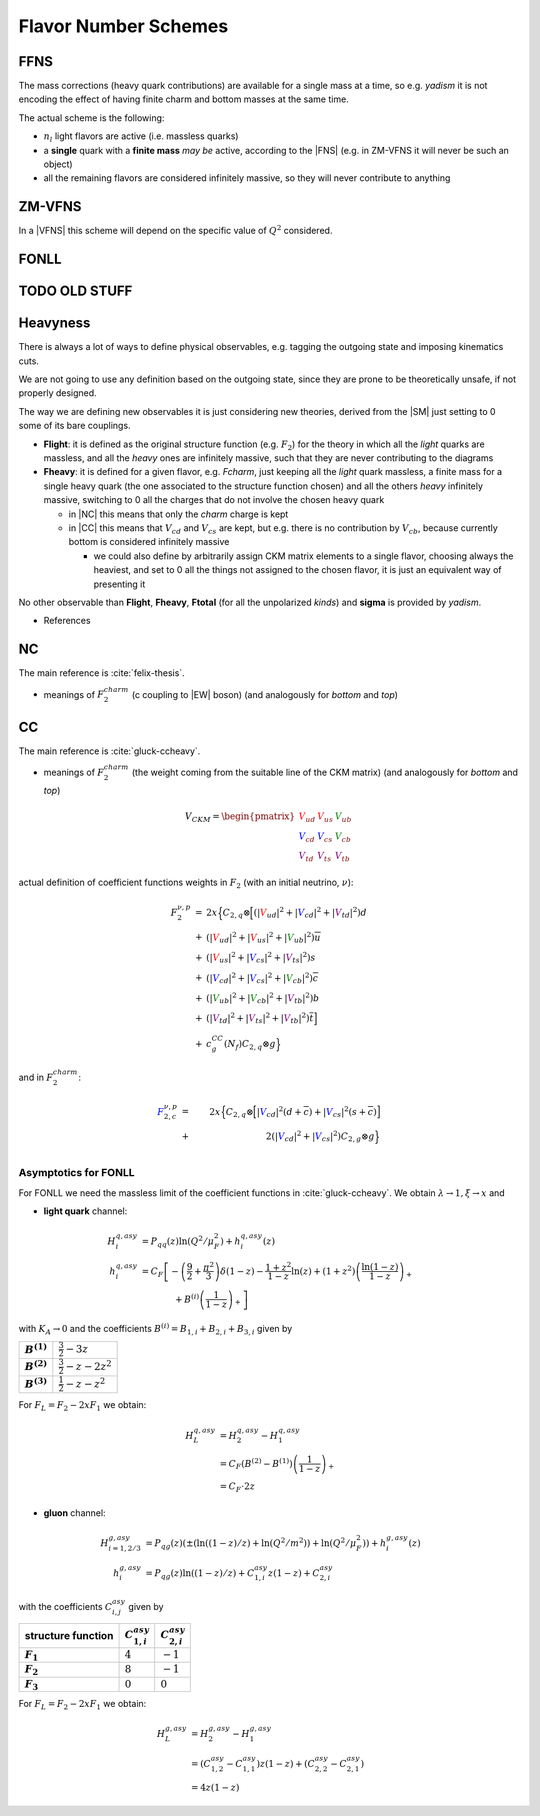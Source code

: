 Flavor Number Schemes
=====================

FFNS
----

The mass corrections (heavy quark contributions) are available for a single
mass at a time, so e.g. `yadism` it is not encoding the effect of having finite
charm and bottom masses at the same time.

The actual scheme is the following:

- :math:`n_l` light flavors are active (i.e. massless quarks)
- a **single** quark with a **finite mass** *may be* active, according to the
  |FNS| (e.g. in ZM-VFNS it will never be such an object)
- all the remaining flavors are considered infinitely massive, so they will
  never contribute to anything

ZM-VFNS
-------

In a |VFNS| this scheme will depend on the specific value of :math:`Q^2`
considered.

FONLL
-----

TODO OLD STUFF
--------------
.. todo:: rewrite this


Heavyness
---------

There is always a lot of ways to define physical observables, e.g. tagging the
outgoing state and imposing kinematics cuts.

We are not going to use any definition based on the outgoing state, since they
are prone to be theoretically unsafe, if not properly designed.

The way we are defining new observables it is just considering new theories,
derived from the |SM| just setting to 0 some of its bare couplings.

- **Flight**: it is defined as the original structure function (e.g.
  :math:`F_2`) for the theory in which all the *light* quarks are massless, and
  all the *heavy* ones are infinitely massive, such that they are never
  contributing to the diagrams
- **Fheavy**: it is defined for a given flavor, e.g. *Fcharm*, just keeping
  all the *light* quark massless, a finite mass for a single heavy quark (the
  one associated to the structure function chosen) and all the others *heavy*
  infinitely massive, switching to 0 all the charges that do not involve the
  chosen heavy quark

  - in |NC| this means that only the *charm* charge is kept
  - in |CC| this means that :math:`V_{cd}` and :math:`V_{cs}` are kept, but e.g.
    there is no contribution by :math:`V_{cb}`, because currently bottom is
    considered infinitely massive

    - we could also define by arbitrarily assign CKM matrix elements to a single
      flavor, choosing always the heaviest, and set to 0 all the things not
      assigned to the chosen flavor, it is just an equivalent way of presenting
      it

No other observable than **Flight**, **Fheavy**, **Ftotal** (for all the
unpolarized *kinds*) and **sigma** is provided by `yadism`.



- References

.. _heavy-nc:

NC
--

The main reference is :cite:`felix-thesis`.

- meanings of :math:`F_2^{charm}` (c coupling to |EW| boson) (and analogously
  for `bottom` and `top`)

.. _heavy-cc:

CC
--

The main reference is :cite:`gluck-ccheavy`.

- meanings of :math:`F_2^{charm}` (the weight coming from the suitable line of
  the CKM matrix) (and analogously for `bottom` and `top`)

.. math::
   V_{CKM} =
   \begin{pmatrix}
      {\color{red}V_{ud}} & {\color{red}V_{us}} & {\color{green}V_{ub}}\\
      {\color{blue}V_{cd}} & {\color{blue}V_{cs}} & {\color{green}V_{cb}}\\
      {\color{purple}V_{td}} & {\color{purple}V_{ts}} & {\color{purple}V_{tb}}
   \end{pmatrix}

actual definition of coefficient functions weights in :math:`F_2` (with an
initial neutrino, :math:`\nu`):

.. math::
   \begin{array}{rcl}
      F_2^{\nu,p} &=& 2x\Big\{C_{2,q}\otimes
                  \Big[\left(|{\color{red}V_{ud}}|^2+|{\color{blue}V_{cd}}|^2+|{\color{purple}V_{td}}|^2\right)d\\
                  &+&
                  \left(|{\color{red}V_{ud}}|^2+|{\color{red}V_{us}}|^2+|{\color{green}V_{ub}}|^2\right)\overline{u}\\
                  &+&
                  \left(|{\color{red}V_{us}}|^2+|{\color{blue}V_{cs}}|^2+|{\color{purple}V_{ts}}|^2\right)s\\
                  &+&
                  \left(|{\color{blue}V_{cd}}|^2+|{\color{blue}V_{cs}}|^2+|{\color{green}V_{cb}}|^2\right)\overline{c}\\
                  &+&
                  \left(|{\color{green}V_{ub}}|^2+|{\color{green}V_{cb}}|^2+|{\color{purple}V_{tb}}|^2\right)b\\
                  &+&
                  \left(|{\color{purple}V_{td}}|^2+|{\color{purple}V_{ts}}|^2+|{\color{purple}V_{tb}}|^2\right)\overline{t}\Big]\\
                  &+& c^{CC}_g(N_f)C_{2,q}\otimes g\Big\}
   \end{array}

and in :math:`F_2^{charm}`:

.. math::
   {\color{blue} F_{2,c}^{\color{black} \nu,p}} &=& 2x\Big\{C_{2,q}\otimes\Big[|{\color{blue}V_{cd}}|^2(d+\overline{c}) +
         |{\color{blue}V_{cs}}|^2 (s+\overline{c})\Big]\\
         &+& 2\left(|{\color{blue}V_{cd}}|^2+|{\color{blue}V_{cs}}|^2\right)C_{2,g}\otimes g\Big\}\\

.. todo:: write about normalization in Eq. 2

Asymptotics for FONLL
~~~~~~~~~~~~~~~~~~~~~
.. todo :: this is simply light as it should! write it

For FONLL we need the massless limit of the coefficient functions in :cite:`gluck-ccheavy`.
We obtain :math:`\lambda\to 1, \xi \to x` and

- **light quark** channel:

.. math::
    H_i^{q,asy} &= P_{qq}(z) \ln (Q^2/\mu_F^2) + h_i^{q,asy}(z)\\
    h_i^{q,asy} &= C_F \left[ -\left(\frac 9 2 + \frac{\pi^2}{3} \right)\delta(1-z) - \frac{1+z^2}{1-z} \ln(z) + (1+z^2)\left( \frac{\ln(1-z)}{1-z}\right)_+ \right.\\
                &\hspace{40pt} + \left. B^{(i)}\left(\frac 1 {1-z}\right)_+  \right]

with :math:`K_A \to 0` and the coefficients :math:`B^{(i)} = B_{1,i} + B_{2,i} + B_{3,i}` given by

.. list-table::
    :stub-columns: 1

    * - :math:`B^{(1)}`
      - :math:`\frac 3 2 - 3 z`
    * - :math:`B^{(2)}`
      - :math:`\frac 3 2 - z - 2z^2`
    * - :math:`B^{(3)}`
      - :math:`\frac 1 2 - z - z^2`

For :math:`F_L = F_2 - 2xF_1` we obtain:

.. math::
    H_L^{q,asy} &= H_2^{q,asy} - H_1^{q,asy} \\
                &= C_F \left(B^{(2)} - B^{(1)}\right)\left(\frac 1 {1-z}\right)_+\\
                &= C_F \cdot 2z

- **gluon** channel:

.. math::
    H_{i=1,2/3}^{g,asy} &= P_{qg}(z)\left(\pm\left(\ln((1-z)/z) + \ln(Q^2/m^2)\right) + \ln (Q^2/\mu_F^2)\right) + h_i^{g,asy}(z)\\
    h_i^{g,asy} &= P_{qg}(z) \ln((1-z)/z) + C_{1,i}^{asy} z(1-z) + C_{2,i}^{asy}

with the coefficients :math:`C_{i,j}^{asy}` given by

.. list-table::
    :header-rows: 1
    :stub-columns: 1

    * - structure function
      - :math:`C_{1,i}^{asy}`
      - :math:`C_{2,i}^{asy}`
    * - :math:`F_1`
      - :math:`4`
      - :math:`-1`
    * - :math:`F_2`
      - :math:`8`
      - :math:`-1`
    * - :math:`F_3`
      - :math:`0`
      - :math:`0`

For :math:`F_L = F_2 - 2xF_1` we obtain:

.. math::
    H_L^{g,asy} &= H_2^{g,asy} - H_1^{g,asy} \\
                &= \left(C_{1,2}^{asy} - C_{1,1}^{asy}\right) z(1-z) + \left(C_{2,2}^{asy} - C_{2,1}^{asy}\right)\\
                &= 4z(1-z)

